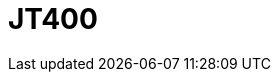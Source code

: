 // Do not edit directly!
// This file was generated by camel-quarkus-maven-plugin:update-extension-doc-page

= JT400
:cq-artifact-id: camel-quarkus-jt400
:cq-artifact-id-base: jt400
:cq-native-supported: false
:cq-status: Preview
:cq-deprecated: false
:cq-jvm-since: 1.1.0
:cq-native-since: n/a
:cq-camel-part-name: jt400
:cq-camel-part-title: JT400
:cq-camel-part-description: Exchanges messages with an IBM i system using data queues, message queues, or program call. IBM i is the replacement for AS/400 and iSeries servers.
:cq-extension-page-title: JT400
